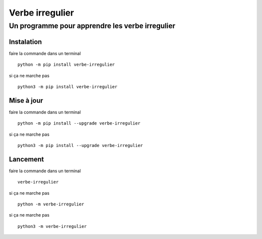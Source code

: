 =================
Verbe irregulier
=================
------------------------------------------------
Un programme pour apprendre les verbe irregulier
------------------------------------------------

Instalation
============
faire la commande dans un terminal ::
    
    python -m pip install verbe-irregulier

si ça ne marche pas ::

    python3 -m pip install verbe-irregulier

Mise à jour
============
faire la commande dans un terminal ::
    
    python -m pip install --upgrade verbe-irregulier

si ça ne marche pas ::

    python3 -m pip install --upgrade verbe-irregulier

Lancement
============
faire la commande dans un terminal ::
    
    verbe-irregulier

si ça ne marche pas ::
    
    python -m verbe-irregulier 

si ça ne marche pas ::

    python3 -m verbe-irregulier 